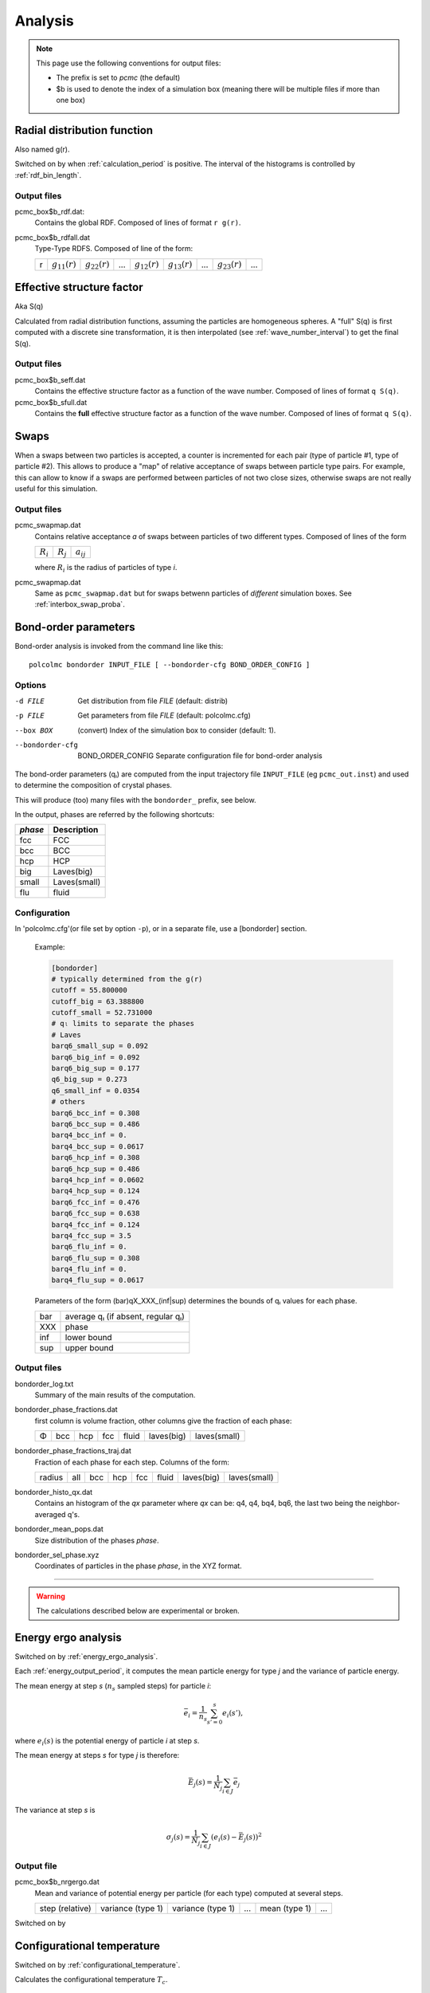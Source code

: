 ========
Analysis
========

.. note::

	This page use the following conventions for output files:
	
	*  The prefix is set to `pcmc` (the default)
	*  $b is used to denote the index of a simulation box
	   (meaning there will be multiple files if more than one box)

.. _RDFcalc:

Radial distribution function
============================

Also named g(r).

Switched on by when :ref:`calculation_period` is positive.
The interval of the histograms is controlled by :ref:`rdf_bin_length`.

Output files
------------

pcmc_box$b_rdf.dat:
	Contains the global RDF. Composed of lines of format ``r g(r)``.

pcmc_box$b_rdfall.dat
	Type-Type RDFS. Composed of line of the form:

	===== ================= ================= ===== ================= ================= ===== ================= =====
	r     :math:`g_{11}(r)` :math:`g_{22}(r)` ...   :math:`g_{12}(r)` :math:`g_{13}(r)` ...   :math:`g_{23}(r)` ...
	===== ================= ================= ===== ================= ================= ===== ================= =====

.. _seffcalc:

Effective structure factor
==========================

Aka S(q)

Calculated from radial distribution functions,
assuming the particles are homogeneous spheres.
A "full" S(q) is first computed with a discrete sine transformation,
it is then interpolated (see :ref:`wave_number_interval`) to get
the final S(q).

Output files
------------

pcmc_box$b_seff.dat
	Contains the effective structure factor as a function of the wave number.
	Composed of lines of format ``q S(q)``.

pcmc_box$b_sfull.dat
	Contains the **full** effective structure factor as a function of the wave number.
	Composed of lines of format ``q S(q)``.


Swaps
=====

When a swaps between two particles is accepted, a counter is incremented
for each pair (type of particle #1, type of particle #2). This allows
to produce a "map" of relative acceptance of swaps between particle type pairs.
For example, this can allow to know if a swaps are performed between particles
of not two close sizes, otherwise swaps are not really useful for this simulation.

Output files
------------

pcmc_swapmap.dat
	Contains relative acceptance *a* of swaps between particles of two different types.
	Composed of lines of the form

	=========== =========== ==============
	:math:`R_i` :math:`R_j` :math:`a_{ij}`
	=========== =========== ==============


	where :math:`R_i` is the radius of particles of type *i*.

pcmc_swapmap.dat
	Same as ``pcmc_swapmap.dat`` but for swaps betwenn particles of *different*
	simulation boxes. See :ref:`interbox_swap_proba`.


.. _bondorderanalysis:

Bond-order parameters
=====================

Bond-order analysis is invoked from the command line like this::

    polcolmc bondorder INPUT_FILE [ --bondorder-cfg BOND_ORDER_CONFIG ]

Options
-------

-d FILE           Get distribution from file *FILE* (default: distrib)

-p FILE           Get parameters from file *FILE* (default: polcolmc.cfg)

--box BOX         (convert) Index of the simulation box to consider (default: 1). 

--bondorder-cfg   BOND_ORDER_CONFIG   Separate configuration file for bond-order analysis

The bond-order parameters (qₗ) are computed from the input trajectory file ``INPUT_FILE``
(eg ``pcmc_out.inst``) and used to determine the composition of crystal phases.

This will produce (too) many files with the ``bondorder_`` prefix, see below.

In the output, phases are referred by the following shortcuts:

========= =====================
*phase*    Description
========= =====================
fcc       FCC
bcc       BCC
hcp       HCP
big       Laves(big)
small     Laves(small)
flu       fluid
========= =====================


Configuration
-------------

In 'polcolmc.cfg'(or file set by option ``-p``), or in a separate file, 
use a [bondorder] section.

    Example:

    .. code:: ini

        [bondorder]
        # typically determined from the g(r)
        cutoff = 55.800000
        cutoff_big = 63.388800
        cutoff_small = 52.731000
        # qₗ limits to separate the phases
        # Laves
        barq6_small_sup = 0.092
        barq6_big_inf = 0.092
        barq6_big_sup = 0.177
        q6_big_sup = 0.273
        q6_small_inf = 0.0354
        # others
        barq6_bcc_inf = 0.308
        barq6_bcc_sup = 0.486
        barq4_bcc_inf = 0.
        barq4_bcc_sup = 0.0617
        barq6_hcp_inf = 0.308
        barq6_hcp_sup = 0.486
        barq4_hcp_inf = 0.0602
        barq4_hcp_sup = 0.124
        barq6_fcc_inf = 0.476
        barq6_fcc_sup = 0.638
        barq4_fcc_inf = 0.124
        barq4_fcc_sup = 3.5
        barq6_flu_inf = 0.
        barq6_flu_sup = 0.308
        barq4_flu_inf = 0.
        barq4_flu_sup = 0.0617

    Parameters of the form (bar)qX_XXX_(inf|sup) determines the bounds 
    of qₗ values for each phase.    

    ======  ===================================
     bar     average qₗ (if absent, regular qₗ)
     XXX     phase
     inf     lower bound
     sup     upper bound
    ======  ===================================

Output files
------------

bondorder_log.txt
	Summary of the main results of the computation.

bondorder_phase_fractions.dat
	first column is volume fraction, other columns give the fraction of each 
	phase:

	=== ==== === ==== ====== ========== ============
	Φ   bcc  hcp fcc  fluid  laves(big) laves(small)
	=== ==== === ==== ====== ========== ============

bondorder_phase_fractions_traj.dat
  Fraction of each phase for each step. Columns of the form:

  ======= ==== ==== === ==== ====== ========== ============
  radius  all  bcc  hcp fcc  fluid  laves(big) laves(small)
  ======= ==== ==== === ==== ====== ========== ============

bondorder_histo_qx.dat
	Contains an histogram of the *qx* parameter where *qx* can be: 
	q4, q4, bq4, bq6, the last two being the neighbor-averaged q's.

bondorder_mean_pops.dat
	Size distribution of the phases *phase*.

bondorder_sel_phase.xyz
	Coordinates of particles in the phase *phase*, in the XYZ format.


---------------------------------------

.. warning::

	The calculations described below are experimental or broken.



Energy ergo analysis
====================

Switched on by :ref:`energy_ergo_analysis`.

Each :ref:`energy_output_period`, it computes the mean particle energy for type *j* and the variance of particle energy.

The mean energy at step *s* (:math:`n_s` sampled steps) for particle *i*:

.. math::

	 \bar{e}_i =  \frac{1}{n_s} \sum_{s'=0}^{s} e_i(s'),

where :math:`e_i(s)` is the potential energy of particle *i* at step *s*.

The mean energy at steps *s* for type *j* is therefore:

.. math::

    \bar{E}_j(s) = \frac{1}{N_j} \sum_{i \in J} \bar{e}_j

The variance at step *s* is

.. math::

  \sigma_j(s) = \frac{1}{N_j} \sum_{i \in J}
  (e_i(s) - \bar{E_j}(s))^2


Output file
-----------

pcmc_box$b_nrgergo.dat
	Mean and variance of potential energy per particle (for each type) computed at several steps.

	=============== ================= ================= ===== ============= ===== 
	step (relative)	variance (type 1) variance (type 1)  ...  mean (type 1)  ...  
	=============== ================= ================= ===== ============= =====


Switched on by 

Configurational temperature
===========================

Switched on by :ref:`configurational_temperature`.

Calculates the configurational temperature :math:`T_c`.

.. math::

	T_c = \frac{\langle \vec{\nabla} V^2 \rangle}{k_B \langle \Delta V \rangle}

Output file
-----------

pcmc_conftemp.dat
	Contains the relative configurational temperature :math:`T_c/T` , squared force F² and second derivate
	potential V'' for each box and for each step. 

	===== ====================== ============= =========== ======
	step   `T_c/T`:math: (box 1)  F² (box 1)    V''(box 1)   ...
	===== ====================== ============= =========== ======

Average Z-density
=================

Calculates average particle density along the z axis for each particle type.
It is controlled by :ref:`zdens_period`.

Output files
------------

pcmc_box$b_zdens.dat
	Density as a function of the position of the interval sampled.
	Composed of lines of the form:

	===== ==== ==== ====
	z     d₁   d₂   ... 
	===== ==== ==== ====

	where dᵢ is the density for type *i*.

3D S(q)
=======

Computes directly :math:`S(\vec{q})` from input :math:`\vec{q}`.
Period of the calculation is set by :ref:`full_structure_period`.

Input file
----------

qvals.dat
	Contains lines of the form ``q_x q_y q_z``.


Output file
-----------

pcmc_bigseff.dat
	contains the structure factor as a function of :math:`\vec{q}`.
	Composed of lines of the form:

	=== === === ===== ====== 
	q_x q_y q_z  S(q)  P(q)
	=== === === ===== ======

	P(q) is the form factor.


Density fluctuations
====================

Fluctuation of the number of particles in small volumes.
Activated by :ref:`density_fluctuations`.
Period of the calculation is set by :ref:`fluctuations_period`.

Input file
----------

fluctuations_input.txt
    Can be set by the parameter :ref:`density_fluctuations_file`.
    
    Format:

    .. code::

        {random seed}

        {number of tests}

        {number of radii}
        {option (RR ⇒ use relative radius, R ⇒ no)}
        {radius 1}
        ...
        {radius {number of radii}}

        {minimum density}
        {maximum density}
        {number of densities}

Output files
------------

pcmc_denses.dat
	Grace file containing the histograms of densities (XY sets)
	for each small volume.

pcmc_rad_denses.dat
	Grace file containing the histograms of mean particle radius
	(XY sets) for each small volume.

pcmc_phi_denses.dat
	Grace file containing the histograms of mean particle volume
	fraction (XY sets) for each small volume.

pcmc_cov_denses.dat
	Contains covariances of particle numbers.

	.. code::
	 	
	 	Fluctuations of families: cov(Ni,Nj)
 		Nb radii:" ${number of small volumes}
  		Nb families: ${number of families}
  		${volume radius #1}
  		1 ${cov(1,1)}
  		2 ${cov(2,2)}
  		...
  		1 2 ${cov(1,2)}
  		....
  		2 3 ${cov(1,2)}
  		...
  		${volume radius #2}
  		...

